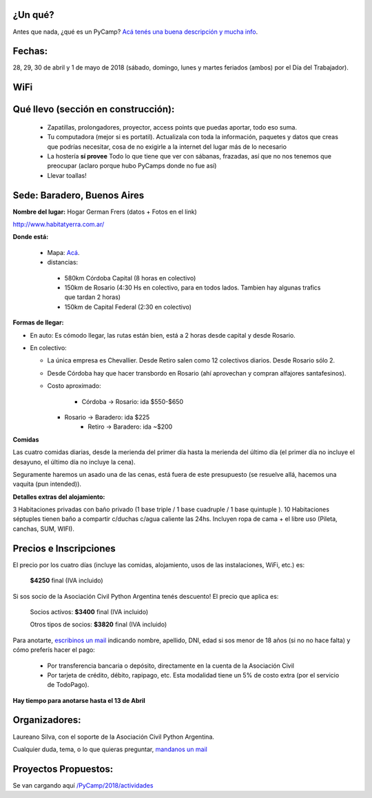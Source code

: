 ¿Un qué?
--------

Antes que nada, ¿qué es un PyCamp? `Acá tenés una buena descripción y mucha info </PyCamp/>`_.


Fechas:
-------

28, 29, 30 de abril y  1 de mayo de 2018 (sábado, domingo, lunes y martes feriados (ambos) por el Día del Trabajador).

WiFi
-----

.. ASL1@pyar y ASL2@pyar.
.. password: pycamp2017
.. Mirror pipy: http://192.168.42.250/index.html


Qué llevo (sección en construcción):
------------------------------------

 - Zapatillas, prolongadores, proyector, access points que puedas aportar, todo eso suma.

 - Tu computadora (mejor si es portatil). Actualizala con toda la información, paquetes y datos que creas que podrías necesitar, cosa de no exigirle a la internet del lugar más de lo necesario

 - La hostería **sí provee** Todo lo que tiene que ver con sábanas, frazadas, así que no nos tenemos que preocupar (aclaro porque hubo PyCamps donde no fue así)

 - Llevar toallas!

Sede: Baradero, Buenos Aires
-----------------------------

**Nombre del lugar:** Hogar German Frers (datos + Fotos en el link)

http://www.habitatyerra.com.ar/

**Donde está:**

 * Mapa: `Acá <http://osm.org/go/Mnfczj2hF--?m=>`_.

 * distancias:

  * 580km Córdoba Capital (8 horas en colectivo)

  * 150km de Rosario (4:30 Hs en colectivo, para en todos lados. Tambien hay algunas trafics que tardan 2 horas)

  * 150km de Capital Federal (2:30 en colectivo)

**Formas de llegar:**

* En auto: Es cómodo llegar, las rutas están bien, está a 2 horas desde capital y desde Rosario.

* En colectivo:

  *  La única empresa es Chevallier. Desde Retiro salen como 12 colectivos diarios. Desde Rosario sólo 2.
  *  Desde Córdoba hay que hacer transbordo en Rosario (ahí aprovechan y compran alfajores santafesinos).

  * Costo aproximado:

  	* Córdoba -> Rosario: ida $550-$650
    * Rosario -> Baradero: ida $225
  	* Retiro -> Baradero: ida ~$200


**Comidas**

Las cuatro comidas diarias, desde la merienda del primer día hasta la merienda del último día (el primer día no incluye el desayuno, el último día no incluye la cena).

Seguramente haremos un asado una de las cenas, está fuera de este presupuesto (se resuelve allá, hacemos una vaquita (pun intended)).

**Detalles extras del alojamiento:**

3 Habitaciones privadas con baño privado (1 base triple / 1 base cuadruple / 1 base quintuple ).
10 Habitaciones séptuples tienen baño a compartir c/duchas c/agua caliente las 24hs. Incluyen ropa
de cama + el libre uso (Pileta, canchas, SUM, WIFI).


Precios e Inscripciones
-----------------------

El precio por los cuatro días (incluye las comidas, alojamiento, usos de las instalaciones, WiFi, etc.) es:

 	**$4250** final (IVA incluido)

Si sos socio de la Asociación Civil Python Argentina tenés descuento! El precio que aplica es:

 	Socios activos: **$3400** final (IVA incluido)

 	Otros tipos de socios: **$3820** final (IVA incluido)

Para anotarte, `escribinos un mail <mailto:presidencia@ac.python.org.ar?subject=Quiero%20anotarme%20en%20el%20PyCamp%202018&body=Hola%21%0A%0AEstos%20son%20mis%20datos%20%28rellenar%21%29%3A%0A%0A-%20Nombre%0A-%20Apellido%3A%0A-%20DNI%3A%0A-%20Edad%20%28necesario%20en%20caso%20de%20menor%20de%20edad%20solamente%29%3A%20%0A%0A%28Indicar%20aqu%C3%AD%20si%20ya%20sos%20socia/o%20de%20la%20Asociaci%C3%B3n%20Civil%20Python%20Argentina%20y%20de%20que%20tipo%29%0A%0AY%20quiero%20pagar...%20%28borrar%20lo%20que%20no%20corresponda%29%0A%0A%20%20%20%20-%20Directamente%20a%20la%20cuenta%20de%20la%20Asociaci%C3%B3n%20Civil%0A%0A%20%20%20%20-%20Por%20todos%20los%20medios%20de%20TodoPago%20%28ya%20s%C3%A9%20que%20el%20costo%20extra%20es%20de%205%25%29%0A>`_ indicando nombre, apellido, DNI, edad si sos menor de 18 años (si no no hace falta) y cómo preferís hacer el pago:

 - Por transferencia bancaria o depósito, directamente en la cuenta de la Asociación Civil

 - Por tarjeta de crédito, débito, rapipago, etc. Esta modalidad tiene un 5% de costo extra (por el servicio de TodoPago).

**Hay tiempo para anotarse hasta el 13 de Abril**

Organizadores:
------------------------

Laureano Silva, con el soporte de la Asociación Civil Python Argentina.

Cualquier duda, tema, o lo que quieras preguntar, `mandanos un mail <mailto:pycamp@python.org.ar>`_


Proyectos Propuestos:
------------------------

Se van cargando aquí `</PyCamp/2018/actividades>`_


.. IRC y Mirror PyPI:
.. ------------------------



.. IRC
.. ====

.. Conectate con cualquier cliente de irc al server en 192.168.1.100, canal #pycamp


.. Mirror PyPI
.. =============

.. Agregá esto al final de tu archivo ``/etc/hosts``:

.. .. code::

.. 	192.168.1.100 pypi.pycamp


.. Y agregá esto en tu archivo ``/home/tuuser/.pip/pip.conf``:

.. .. code::

 	[global]
	index-url = http://pypi.pycamp/simple
	trusted-host = pypi.pycamp


.. Yastá! ahora podés hacer pip install y va a volar (a la velocidad de una raspi y nuestro wifi)
